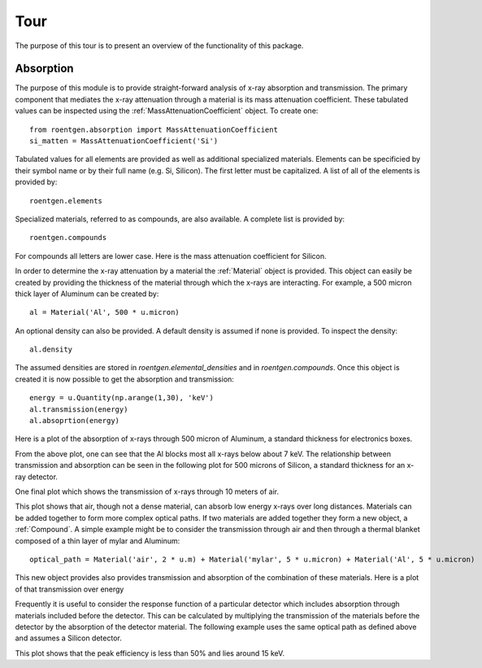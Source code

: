 Tour
====
The purpose of this tour is to present an overview of the functionality of this
package.

Absorption
----------
The purpose of this module is to provide straight-forward analysis of x-ray absorption and transmission. The primary
component that mediates the x-ray attenuation through a material is its mass attenuation coefficient. These tabulated
values can be inspected using the :ref:`MassAttenuationCoefficient` object. To create one::

    from roentgen.absorption import MassAttenuationCoefficient
    si_matten = MassAttenuationCoefficient('Si')

Tabulated values for all elements are provided as well as additional specialized materials. Elements can be specificied
by their symbol name or by their full name (e.g. Si, Silicon). The first letter must be capitalized. A list of all of
the elements is provided by::

    roentgen.elements

Specialized materials, referred to as compounds, are also available. A complete list is provided by::

    roentgen.compounds

For compounds all letters are lower case. Here is the mass attenuation coefficient for Silicon.

.. plot::
    :include-source:

    import astropy.units as u
    import matplotlib.pyplot as plt
    from roentgen.absorption import MassAttenuationCoefficient

    si_matten = MassAttenuationCoefficient('Si')
    plt.plot(si_matten.energy, si_matten.data)
    plt.yscale('log')
    plt.xscale('log')
    plt.xlabel('Energy [' + str(si_matten.energy[0].unit) + ']')
    plt.ylabel('Mass Attenuation Coefficient [' + str(si_matten.data[0].unit) + ']')
    plt.title(si_matten.name)

In order to determine the x-ray attenuation by a material the :ref:`Material` object is provided. This object can easily be
created by providing the thickness of the material through which the x-rays are interacting. For example, a 500 micron
thick layer of Aluminum can be created by::

    al = Material('Al', 500 * u.micron)

An optional density can also be provided. A default density is assumed if none is provided. To inspect the density::

    al.density

The assumed densities are stored in `roentgen.elemental_densities` and in `roentgen.compounds`. Once this object is
created it is now possible to get the absorption and transmission::

    energy = u.Quantity(np.arange(1,30), 'keV')
    al.transmission(energy)
    al.absoprtion(energy)

Here is a plot of the absorption of x-rays through 500 micron of Aluminum, a standard thickness for electronics boxes.

.. plot::
    :include-source:

    import astropy.units as u
    import numpy as np
    import matplotlib.pyplot as plt
    from roentgen.absorption import Material

    al = Material('Al', 500 * u.micron)
    energy = u.Quantity(np.arange(1,30), 'keV')

    plt.plot(energy, al.absorption(energy), label='Absorption')
    plt.ylabel('Efficiency')
    plt.xlabel('Energy [' + str(energy.unit) + ']')
    plt.title(al.name)
    plt.legend(loc='lower left')


From the above plot, one can see that the Al blocks most all x-rays below about 7 keV. The relationship between
transmission and absorption can be seen in the following plot for 500 microns of Silicon, a
standard thickness for an x-ray detector.

.. plot::
    :include-source:

    import astropy.units as u
    import numpy as np
    import matplotlib.pyplot as plt
    from roentgen.absorption import Material

    si = Material('Si', 500 * u.micron)
    energy = u.Quantity(np.arange(1, 50), 'keV')

    plt.plot(energy, si.absorption(energy), label='Absorption')
    plt.plot(energy, si.transmission(energy), label='Transmission')
    plt.ylabel('Efficiency')
    plt.xlabel('Energy [' + str(energy.unit) + ']')
    plt.title(si.name)
    plt.legend(loc='lower left')


One final plot which shows the transmission of x-rays through 10 meters of air.

.. plot::
    :include-source:

    import astropy.units as u
    import matplotlib.pyplot as plt
    from roentgen.absorption import Material
    import numpy as np

    thickness = 10 * u.m
    air = Material('air', thickness)
    energy = u.Quantity(np.arange(1,30), 'keV')

    plt.plot(energy, air.transmission(energy), label='Transmission')
    plt.ylabel('Transmission')
    plt.xlabel('Energy [' + str(energy.unit) + ']')
    plt.title("{0} {1}".format(str(thickness), air.name))
    # plt.legend(loc='lower left')

This plot shows that air, though not a dense material, can absorb low energy x-rays over long distances.
Materials can be added together to form more complex optical paths. If two materials are added together they form
a new object, a :ref:`Compound`. A simple example might be to consider the transmission through air and then through a
thermal blanket composed of a thin layer of mylar and Aluminum::

    optical_path = Material('air', 2 * u.m) + Material('mylar', 5 * u.micron) + Material('Al', 5 * u.micron)

This new object provides also provides transmission and absorption of the combination of these materials. Here is a
plot of that transmission over energy

.. plot::
    :include-source:

    import astropy.units as u
    import matplotlib.pyplot as plt
    from roentgen.absorption import Material
    import numpy as np

    optical_path = Material('air', 2 * u.m) + Material('mylar', 5 * u.micron) + Material('Al', 5 * u.micron)
    energy = u.Quantity(np.arange(1,30), 'keV')

    plt.plot(energy, optical_path.transmission(energy), label='Transmission')
    plt.ylabel('Efficiency')
    plt.xlabel('Energy [' + str(energy.unit) + ']')
    plt.legend(loc='upper left')


Frequently it is useful to consider the response function of a particular detector which includes absorption through
materials included before the detector. This can be calculated by multiplying the transmission of the materials before
the detector by the absorption of the detector material. The following example uses the same optical path as defined
above and assumes a Silicon detector.

.. plot::
    :include-source:

    import astropy.units as u
    import matplotlib.pyplot as plt
    from roentgen.absorption import Material
    import numpy as np

    optical_path = Material('air', 2 * u.m) + Material('mylar', 5 * u.micron) + Material('Al', 5 * u.micron)
    si = Material('Si', 500 * u.micron)
    energy = u.Quantity(np.arange(1,30), 'keV')

    plt.plot(energy, optical_path.transmission(energy) * si.absorption(energy))
    plt.xlabel('Energy [' + str(energy.unit) + ']')
    plt.ylabel('Response')

This plot shows that the peak efficiency is less than 50% and lies around 15 keV.
